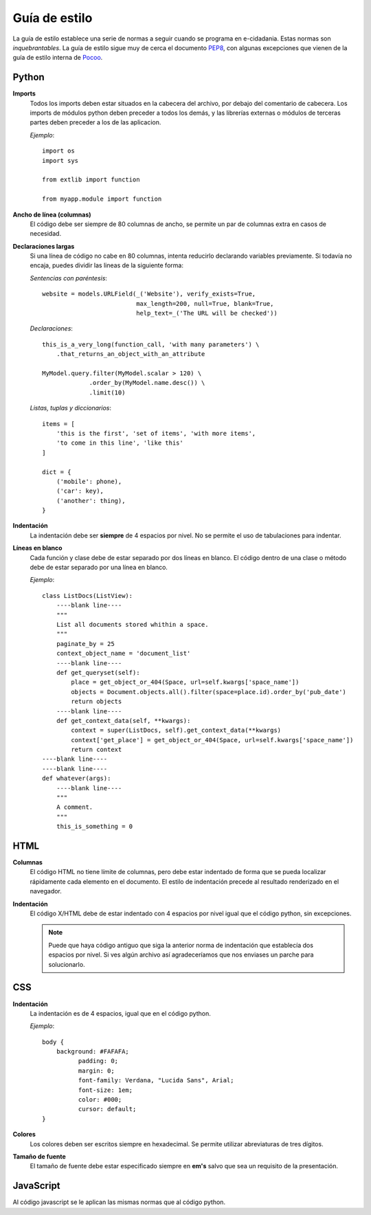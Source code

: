 Guía de estilo
==============

La guía de estilo establece una serie de normas a seguir cuando se programa en
e-cidadania. Estas normas son *inquebrantables*. La guía de estilo sigue muy
de cerca el documento `PEP8`_, con algunas excepciones que vienen de la guía de
estilo interna de `Pocoo`_.

.. _PEP8: http://www.python.org/dev/peps/pep-0008
.. _Pocoo: http://www.pocoo.org//internal/styleguide/

Python
------

**Imports**
    Todos los imports deben estar situados en la cabecera del archivo, por debajo
    del comentario de cabecera. Los imports de módulos python deben preceder a todos
    los demás, y las librerías externas o módulos de terceras partes deben preceder
    a los de las aplicacion.

    *Ejemplo*::

        import os
        import sys

        from extlib import function

        from myapp.module import function

**Ancho de línea (columnas)**
    El código debe ser siempre de 80 columnas de ancho, se permite un par de columnas
    extra en casos de necesidad.

**Declaraciones largas**
    Si una línea de código no cabe en 80 columnas, intenta reducirlo declarando
    variables previamente. Si todavía no encaja, puedes dividir las lineas de la
    siguiente forma:

    *Sentencias con paréntesis*::

        website = models.URLField(_('Website'), verify_exists=True,
                                  max_length=200, null=True, blank=True,
                                  help_text=_('The URL will be checked'))

    *Declaraciones*::

        this_is_a_very_long(function_call, 'with many parameters') \
            .that_returns_an_object_with_an_attribute

        MyModel.query.filter(MyModel.scalar > 120) \
                     .order_by(MyModel.name.desc()) \
                     .limit(10)

    *Listas, tuplas y diccionarios*::

        items = [
            'this is the first', 'set of items', 'with more items',
            'to come in this line', 'like this'
        ]

        dict = {
            ('mobile': phone),
            ('car': key),
            ('another': thing),
        }

**Indentación**
    La indentación debe ser **siempre** de 4 espacios por nivel. No se permite el
    uso de tabulaciones para indentar.

**Líneas en blanco**
    Cada función y clase debe de estar separado por dos líneas en blanco. El
    código dentro de una clase o método debe de estar separado por una línea en
    blanco.

    *Ejemplo*::

        class ListDocs(ListView):
            ----blank line----
            """
            List all documents stored whithin a space.
            """
            paginate_by = 25
            context_object_name = 'document_list'
            ----blank line----
            def get_queryset(self):
                place = get_object_or_404(Space, url=self.kwargs['space_name'])
                objects = Document.objects.all().filter(space=place.id).order_by('pub_date')
                return objects
            ----blank line----
            def get_context_data(self, **kwargs):
                context = super(ListDocs, self).get_context_data(**kwargs)
                context['get_place'] = get_object_or_404(Space, url=self.kwargs['space_name'])
                return context
        ----blank line----
        ----blank line----
        def whatever(args):
            ----blank line----
            """
            A comment.
            """
            this_is_something = 0


HTML
----

**Columnas**
    El código HTML no tiene límite de columnas, pero debe estar indentado de forma
    que se pueda localizar rápidamente cada elemento en el documento. El estilo
    de indentación precede al resultado renderizado en el navegador.

**Indentación**
    El código X/HTML debe de estar indentado con 4 espacios por nivel igual que
    el código python, sin excepciones.
    
    .. note:: Puede que haya código antiguo que siga la anterior norma de indentación
              que establecía dos espacios por nivel. Si ves algún archivo así
              agradeceríamos que nos enviases un parche para solucionarlo.

CSS
---

**Indentación**
    La indentación es de 4 espacios, igual que en el código python.

    *Ejemplo*::

        body {
            background: #FAFAFA;
	          padding: 0;
	          margin: 0;
	          font-family: Verdana, "Lucida Sans", Arial;
	          font-size: 1em;
	          color: #000;
	          cursor: default;
        }

**Colores**
    Los colores deben ser escritos siempre en hexadecimal. Se permite utilizar
    abreviaturas de tres dígitos.

**Tamaño de fuente**
    El tamaño de fuente debe estar especificado siempre en **em's** salvo que
    sea un requisito de la presentación.


JavaScript
----------

Al código javascript se le aplican las mismas normas que al código python.
